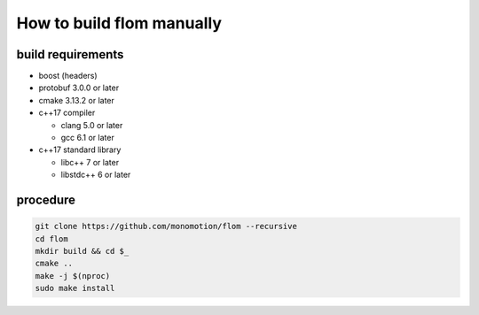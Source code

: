 ##########################
How to build flom manually
##########################


build requirements
******************

- boost (headers)
- protobuf 3.0.0 or later
- cmake 3.13.2 or later
- c++17 compiler

  - clang 5.0 or later
  - gcc 6.1 or later

- c++17 standard library

  - libc++ 7 or later
  - libstdc++ 6 or later


procedure
*********

.. code-block:: bash

   git clone https://github.com/monomotion/flom --recursive
   cd flom
   mkdir build && cd $_
   cmake ..
   make -j $(nproc)
   sudo make install

